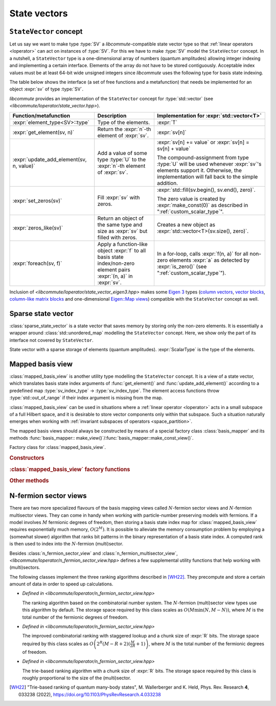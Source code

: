 .. _state_vectors:

State vectors
=============

.. _state_vector:

``StateVector`` concept
-----------------------

.. default-domain:: cpp

.. namespace:: libcommute

Let us say we want to make type :type:`SV` a *libcommute*-compatible state
vector type so that :ref:`linear operators <loperator>` can act on instances
of :type:`SV`. For this we have to make :type:`SV` model the ``StateVector``
concept.
In a nutshell, a ``StateVector`` type is a one-dimensional array of numbers
(quantum amplitudes) allowing integer indexing and implementing a certain
interface. Elements of the array do not have to be stored contiguously.
Acceptable index values must be at least 64-bit wide unsigned integers since
*libcommute* uses the following type for basis state indexing.

.. type:: sv_index_type = std::uint64_t

  *Defined in <libcommute/loperator/state_vector.hpp>*

  Type of basis state indices.

The table below shows the interface (a set of free functions and a
metafunction) that needs be implemented for an object :expr:`sv` of type
:type:`SV`.

*libcommute* provides an implementation of the ``StateVector`` concept for
:type:`std::vector` (see *<libcommute/loperator/state_vector.hpp>*).

.. list-table::
  :header-rows: 1

  * - Function/metafunction
    - Description
    - Implementation for :expr:`std::vector<T>`
  * - :expr:`element_type<SV>::type`
    - Type of the elements.
    - :expr:`T`

  * - :expr:`get_element(sv, n)`
    - Return the :expr:`n`-th element of :expr:`sv`.
    - :expr:`sv[n]`

  * - :expr:`update_add_element(sv, n, value)`
    - Add a value of some type :type:`U` to the :expr:`n`-th element of
      :expr:`sv`.
    - :expr:`sv[n] += value` or :expr:`sv[n] = sv[n] + value`

      The compound-assignment from type :type:`U` will be used
      whenever :expr:`sv`'s elements support it. Otherwise, the implementation
      will fall back to the simple addition.

  * - :expr:`set_zeros(sv)`
    - Fill :expr:`sv` with zeros.
    - :expr:`std::fill(sv.begin(), sv.end(), zero)`.

      The zero value is created by
      :expr:`make_const(0)` as described in ":ref:`custom_scalar_type`".

  * - :expr:`zeros_like(sv)`
    - Return an object of the same type and size as :expr:`sv` but filled with
      zeros.
    - Creates a new object as :expr:`std::vector<T>(sv.size(), zero)`.

  * - :expr:`foreach(sv, f)`
    - Apply a function-like object :expr:`f` to all basis state index/non-zero
      element pairs :expr:`(n, a)` in :expr:`sv`.
    - In a for-loop, calls :expr:`f(n, a)` for all non-zero elements :expr:`a`
      as detected by :expr:`is_zero()` (see ":ref:`custom_scalar_type`").

Inclusion of *<libcommute/loperator/state_vector_eigen3.hpp>* makes some
`Eigen 3 <https://eigen.tuxfamily.org/>`_ types (`column vectors`_,
`vector blocks`_,
`column-like matrix blocks`_ and one-dimensional `Eigen::Map views`_)
compatible with the ``StateVector`` concept as well.

.. _column vectors:
  https://eigen.tuxfamily.org/dox/group__TutorialMatrixClass.html
  #TutorialMatrixVectors

.. _vector blocks:
  https://eigen.tuxfamily.org/dox/classEigen_1_1VectorBlock.html

.. _column-like matrix blocks:
  https://eigen.tuxfamily.org/dox/group__TutorialBlockOperations.html
  #TutorialBlockOperationsSyntaxColumnRows

.. _Eigen::Map views:
  https://eigen.tuxfamily.org/dox/classEigen_1_1Map.html


.. _sparse_state_vector:

Sparse state vector
-------------------

:class:`sparse_state_vector` is a state vector that saves memory by storing only
the non-zero elements. It is essentially a wrapper around
:class:`std::unordered_map` modelling the ``StateVector`` concept. Here, we show
only the part of its interface not covered by ``StateVector``.

.. class:: template<typename ScalarType> sparse_state_vector

  State vector with a sparse storage of elements (quantum amplitudes).
  :expr:`ScalarType` is the type of the elements.

  .. function::   sparse_state_vector() = delete
                  sparse_state_vector(sv_index_type size)

    Construct a zero (empty) sparse vector with a given :expr:`size` --
    dimension of the corresponding Hilbert space.

  .. function:: sv_index_type size() const

    Size (dimension) of the vector.

  .. function:: ScalarType & operator[](sv_index_type n)

    Access the :expr:`n`-th element. If it is zero (missing from the storage),
    then a new value-initialized element will be inserted and a reference to
    it will be returned.

    .. warning::

      Improper use of this method may result in zero elements being stored in
      the unordered map. Only the non-zero values should be assigned to the
      references returned by it.

  .. function:: sv_index_type n_nonzeros() const

    Get the number of non-zero (stored) elements.

  .. function:: void prune()

    Remove all zero elements (as defined by
    :ref:`scalar_traits\<ScalarType\>::is_zero() <custom_scalar_type>`)
    from the unordered map.

  .. function:: template<typename UnaryPredicate> void prune(UnaryPredicate&& p)

    Remove unordered map elements (amplitudes) for which predicate :expr:`p`
    returns ``true``.

.. _mapped_basis_view:

Mapped basis view
-----------------

:class:`mapped_basis_view` is another utility type modelling the ``StateVector``
concept. It is a view of a state vector, which translates basis state
index arguments of :func:`get_element()` and :func:`update_add_element()`
according to a predefined map :type:`sv_index_type` -> :type:`sv_index_type`.
The element access functions throw :type:`std::out_of_range` if their index
argument is missing from the map.

:class:`mapped_basis_view` can be used in situations
where a :ref:`linear operator <loperator>` acts in a small subspace of
a full Hilbert space, and it is desirable to store vector components only within
that subspace. Such a situation naturally emerges when working with
:ref:`invariant subspaces of operators <space_partition>`.

.. class:: template<typename StateVector, bool Ref = true> mapped_basis_view

  View of a :type:`StateVector` object that translates basis state indices
  according to a certain mapping.

  :type:`StateVector` - type of the underlying state vector object. Defining a
  read-only view (such that prohibits :expr:`update_add_element()` operations)
  requires using a ``const``-qualified type here. For example, one can use
  ``StateVector = std::vector<double>`` for a read-write view, and
  ``StateVector = const std::vector<double>`` for a read-only view.

  .. _mapped_basis_view_Ref:

  :type:`Ref` - by default, :type:`mapped_basis_view`
  stores a reference to the underlying state vector. Setting this option to
  ``false`` will result in a copy being created and stored instead. This feature
  can be useful when the underlying type is already a view-like object similar
  to ``Eigen::Map``.

The mapped basis views should always be constructed by means of a special
factory class :class:`basis_mapper` and its methods
:func:`basis_mapper:: make_view()`/:func:`basis_mapper::make_const_view()`.

.. class:: basis_mapper

  Factory class for :class:`mapped_basis_view`.

  .. rubric:: Constructors

  .. function:: basis_mapper(std::vector<sv_index_type> const& \
                             basis_state_indices)

    Build a mapping from a list of basis states :expr:`basis_state_indices`
    to their positions within the list.

    .. code-block:: cpp

      std::vector<sv_index_type> basis_indices{3, 5, 6};
      basis_mapper mapper(basis_indices);

      // Views created by 'mapper' will translate basis state indices
      // according to
      // 0 -> std::out_of_range
      // 1 -> std::out_of_range
      // 2 -> std::out_of_range
      // 3 -> 0
      // 4 -> std::out_of_range
      // 5 -> 1
      // 6 -> 2
      // 7 -> std::out_of_range
      // ...

  .. function:: template<typename HSType, \
                         typename LOpScalarType, \
                         int... LOpAlgebraIDs> \
                basis_mapper(loperator<LOpScalarType,LOpAlgebraIDs...>const& O,\
                             HSType const& hs)

    Build a mapping from a set of all basis states contributing to
    :math:`\hat O|0\rangle`.

    Operator :expr:`O` acts in the Hilbert space :expr:`hs`.
    :math:`|0\rangle` is the basis state with index 0 ('vacuum' state in
    the case of fermions and bosons).
    Mapped values are assigned continuously starting from 0 without any specific
    order.

  .. function:: template<typename HSType, \
                         typename LOpScalarType, \
                         int... LOpAlgebraIDs> \
                basis_mapper( \
                std::vector<loperator<LOpScalarType, LOpAlgebraIDs...>> \
                  const& O_list, \
                HSType const& hs, unsigned int N)

    Given a list of operators
    :math:`\{\hat O_1, \hat O_2, \hat O_3, \ldots, \hat O_M\}`, build a mapping
    from all basis states contributing to all states
    :math:`\hat O_1^{n_1} \hat O_2^{n_2} \ldots \hat O_M^{n_M} |0\rangle`,
    where :math:`n_m \geq 0` and :math:`\sum_{m=1}^M n_M = N`.

    Operators in :expr:`O_list` act in the Hilbert space :expr:`hs`.
    :math:`|0\rangle` is the basis state with index 0 ('vacuum' state in
    the case of fermions and bosons).
    Mapped values are assigned continuously starting from 0 without any specific
    order.

    This constructor is useful to create a mapping from a fixed-particle-number
    subspace of a fermionic/bosonic Hilbert space.

  .. rubric:: :class:`mapped_basis_view` factory functions

  .. function:: template<typename StateVector> \
                mapped_basis_view<StateVector> \
                make_view(StateVector && sv) const
                template<typename StateVector> \
                mapped_basis_view<StateVector const> \
                make_const_view(StateVector && sv) const

    Make a read/write or constant view of :expr:`sv`.
    Constant views will not be accepted by :func:`update_add_element()`.
    If :expr:`sv` is not an lvalue reference, the resulting view will
    :ref:`hold a copy <mapped_basis_view_Ref>` of :expr:`sv`.

    .. warning::

      To reduce memory footprint, :class:`mapped_basis_view` objects store
      a reference to the basis index map owned by their parent
      :class:`basis_mapper` object. For this reason, the views should never
      outlive the mapper.

  .. rubric:: Other methods

  .. function:: sv_index_type size() const

    Number of elements in the index map.

  .. function:: std::unordered_map<sv_index_type, sv_index_type> \
                const& map() const

    Direct access to the underlying index map.

  .. function:: std::unordered_map<sv_index_type, sv_index_type> \
                inverse_map() const

    Build and return an inverse index map. Depending on map's size, building
    the inverse can be an expensive operation. Calling this method on a
    non-invertible map is undefined behavior.

.. _n_fermion_sector_view:

N-fermion sector views
----------------------

There are two more specialized flavours of the basis mapping views called
:math:`N`-fermion sector views and :math:`N`-fermion multisector views. They
can come in handy when working with particle-number preserving models with
fermions. If a model involves :math:`M` fermionic degrees of freedom, then
storing a basis state index map for :class:`mapped_basis_view` requires
exponentially much memory, :math:`O(2^M)`.
It is possible to alleviate the memory consumption problem by employing a
(somewhat slower) algorithm that ranks bit patterns in the binary representation
of a basis state index. A computed rank is then used to index into the
:math:`N`-fermion (multi)sector.

.. class:: template<typename StateVector, \
                    bool Ref = true, \
                    typename RankingAlgorithm = combination_ranking> \
                    n_fermion_sector_view

  *Defined in <libcommute/loperator/n_fermion_sector_view.hpp>*

  View of a :type:`StateVector` object that translates basis state indices from
  a full :ref:`Hilbert space <hilbert_space>` to its subspace (sector) with a
  fixed total occupation of fermionic degrees of freedom :math:`N`. The full
  Hilbert space does not have to be purely fermionic.

  :type:`StateVector` - type of the underlying state vector object. Defining a
  read-only view (such that prohibits :expr:`update_add_element()` operations)
  requires using a ``const``-qualified type here. For example, one can use
  ``StateVector = std::vector<double>`` for a read-write view, and
  ``StateVector = const std::vector<double>`` for a read-only view.

  .. _n_fermion_sector_view_Ref:

  :type:`Ref` - by default, :class:`n_fermion_sector_view`
  stores a reference to the underlying state vector. Setting this option to
  ``false`` will result in a copy being created and stored instead. This feature
  can be useful when the underlying type is already a view-like object similar
  to ``Eigen::Map``.

  :type:`RankingAlgorithm` - one of the types implementing
  :ref:`bit pattern ranking <ranking_algorithms>`.

  .. function:: template <typename SV, typename HSType> \
                         n_fermion_sector_view(SV&& sv, \
                         HSType const& hs, unsigned int N)

    Construct a view of the state vector :expr:`sv`, defined in the
    :expr:`N`-fermion sector of the full Hilbert space :expr:`hs`.

  .. function:: sv_index_type map_index(sv_index_type index) const

    Translate a basis state :expr:`index` from the full Hilbert space to the
    sector.

.. struct:: template <typename HSType> sector_descriptor

  Description of an :math:`N`-fermion sector defined over a subset of fermionic
  degrees of freedom.

  :type:`HSType` - type of the full Hilbert space this sector belongs to.

  .. member:: std::set<typename HSType::index_types> indices

    Set of indices corresponding to the relevant fermionic degrees of freedom.

  .. member:: unsigned int N

    Total occupation of the sector.

.. class:: template<typename StateVector, \
                    bool Ref = true, \
                    typename RankingAlgorithm = combination_ranking> \
           n_fermion_multisector_view

  *Defined in <libcommute/loperator/n_fermion_sector_view.hpp>*

  View of a :type:`StateVector` object that translates basis state indices from
  a full :ref:`Hilbert space <hilbert_space>` to an :math:`N`-fermion
  multisector. A multisector is a set of all basis states, which have
  :math:`N_1` particles within a subset of fermionic modes :math:`\{S_1\}`,
  :math:`N_2` particles within another subset :math:`\{S_2\}` and so on. There
  can be any number of individual pairs :math:`(\{S_i\}, N_i)` (sectors
  contributing to the multisector) as long as all subsets :math:`\{S_i\}` are
  disjoint. The full Hilbert space does not have to be purely fermionic.

  It is advised to use :class:`n_fermion_sector_view` instead, if there is only
  one contributing sector that also spans all fermionic degrees of freedom.

  :type:`StateVector` - type of the underlying state vector object. Defining a
  read-only view (such that prohibits :expr:`update_add_element()` operations)
  requires using a ``const``-qualified type here. For example, one can use
  ``StateVector = std::vector<double>`` for a read-write view, and
  ``StateVector = const std::vector<double>`` for a read-only view.

  .. _n_fermion_multisector_view_Ref:

  :type:`Ref` - by default, :class:`n_fermion_multisector_view`
  stores a reference to the underlying state vector. Setting this option to
  ``false`` will result in a copy being created and stored instead. This feature
  can be useful when the underlying type is already a view-like object similar
  to ``Eigen::Map``.

  :type:`RankingAlgorithm` - one of the types implementing
  :ref:`bit pattern ranking <ranking_algorithms>`.

  .. function:: template <typename SV, typename HSType> \
                n_fermion_multisector_view(SV&& sv, HSType const& hs, \
                std::vector<sector_descriptor<HSType>> const& sectors)

    Construct a view of the state vector :expr:`sv`, defined in the
    :math:`N`-fermion multisector of the full Hilbert space :expr:`hs`.
    The multisector is defined via a list of contributing :expr:`sectors`
    (list of :math:`(\{S_i\}, N_i)` pairs).

  .. function:: sv_index_type map_index(sv_index_type index) const

    Translate a basis state :expr:`index` from the full Hilbert space to the
    multisector.

Besides :class:`n_fermion_sector_view` and :class:`n_fermion_multisector_view`,
*<libcommute/loperator/n_fermion_sector_view.hpp>* defines a few supplemental
utility functions that help working with (multi)sectors.

.. function:: template <typename StateVector, typename HSType> \
              auto make_nfs_view(StateVector&& sv, HSType const& hs, \
              unsigned int N)
              template <typename StateVector, typename HSType> \
              auto make_const_nfs_view(StateVector&& sv, HSType const& hs, \
              unsigned int N)

  Make and return a read/write or constant :expr:`N`-fermion sector view of
  :expr:`sv` within the full Hilbert space :expr:`hs`. If :expr:`sv` is not an
  lvalue reference, the resulting view will
  :ref:`hold a copy <n_fermion_sector_view_Ref>` of :expr:`sv`.
  A returned view uses :class:`combination_ranking` as its bit pattern ranking
  algorithm.

.. function:: template <typename StateVector, typename HSType> \
              auto make_nfms_view(StateVector&& sv, HSType const& hs, \
              std::vector<sector_descriptor<HSType>> const& sectors)
              template <typename StateVector, typename HSType> \
              auto make_const_nfms_view(StateVector&& sv, HSType const& hs, \
              std::vector<sector_descriptor<HSType>> const& sectors)

  Make and return a read/write or constant :math:`N`-fermion multisector view of
  :expr:`sv` within the full Hilbert space :expr:`hs`. The multisector is
  defined via a list of contributing :expr:`sectors` (list of
  :math:`(\{S_i\}, N_i)` pairs). If :expr:`sv` is not an lvalue reference,
  the resulting view will
  :ref:`hold a copy <n_fermion_sector_view_Ref>` of :expr:`sv`.
  A returned view uses :class:`combination_ranking` as its bit pattern ranking
  algorithm.

.. function:: template <typename HSType> sv_index_type \
              n_fermion_sector_size(HSType const& hs, unsigned int N)

  Size of the :expr:`N`-fermion sector within the full Hilbert space :expr:`hs`.

.. function:: template <typename HSType> sv_index_type \
              n_fermion_multisector_size(HSType const& hs, \
              std::vector<sector_descriptor<HSType>> const& sectors)

  Size of the :math:`N`-fermion multisector within the full Hilbert space
  :expr:`hs`. The multisector is defined via a list of contributing
  :expr:`sectors` (list of :math:`(\{S_i\}, N_i)` pairs).

.. function:: template <typename HSType> std::vector<sv_index_type> \
              n_fermion_sector_basis_states(HSType const& hs, unsigned int N)

  Build and return a list of basis state indices forming the :expr:`N`-fermion
  sector within the full Hilbert space :expr:`hs`. The order of the indices in
  the list is consistent with the results of
  :func:`n_fermion_sector_view::map_index()`.

  .. code-block:: cpp

    auto basis_states = n_fermion_sector_basis_states(hs, N);
    auto view = n_fermion_sector_view(st, hs, N);

    for(sv_index_type n = 0; n < basis_states.size(); ++n) {
      view.map_index(basis_states[n]) == n; // true for all n
    }

.. function:: template <typename HSType> std::vector<sv_index_type> \
              n_fermion_multisector_basis_states(HSType const& hs, \
              std::vector<sector_descriptor<HSType>> const& sectors)

  Build and return a list of basis state indices forming an :math:`N`-fermion
  multisector within the full Hilbert space :expr:`hs`. The multisector is
  defined via a list of contributing :expr:`sectors` (list of
  :math:`(\{S_i\}, N_i)` pairs). The order of the indices in the list is
  consistent with the results of
  :func:`n_fermion_multisector_view::map_index()`.

  .. code-block:: cpp

    auto basis_states = n_fermion_multisector_basis_states(hs, sectors);
    auto view = n_fermion_multisector_view(st, hs, sectors);

    for(sv_index_type n = 0; n < basis_states.size(); ++n) {
      view.map_index(basis_states[n]) == n; // true for all n
    }

.. _ranking_algorithms:

The following classes implement the three ranking algorithms described in
[WH22]_. They precompute and store a certain amount of data in order to speed up
calculations.

*
  .. class:: combination_ranking

    *Defined in <libcommute/loperator/n_fermion_sector_view.hpp>*

    The ranking algorithm based on the combinatorial number system.
    The :math:`N`-fermion (multi)sector view types use this algorithm by
    default. The storage space required by this class scales as
    :math:`O(M \min(N, M - N))`, where :math:`M` is the total number of
    the fermionic degrees of freedom.

*
  .. class:: template <unsigned int R> staggered_ranking

    *Defined in <libcommute/loperator/n_fermion_sector_view.hpp>*

    The improved combinatorial ranking with staggered lookup and a chunk size of
    :expr:`R` bits.
    The storage space required by this class scales as
    :math:`O\left(2^R (M-R+2)(\frac{M}{2R}+1)\right)`, where :math:`M` is the
    total number of the fermionic degrees of freedom.

*
  .. class:: template <unsigned int R> trie_ranking

    *Defined in <libcommute/loperator/n_fermion_sector_view.hpp>*

    The trie-based ranking algorithm with a chunk size of :expr:`R` bits.
    The storage space required by this class is roughly proportional to the size
    of the (multi)sector.

.. [WH22] "Trie-based ranking of quantum many-body states",
   M. Wallerberger and K. Held,
   Phys. Rev. Research **4**, 033238 (2022),
   https://doi.org/10.1103/PhysRevResearch.4.033238
